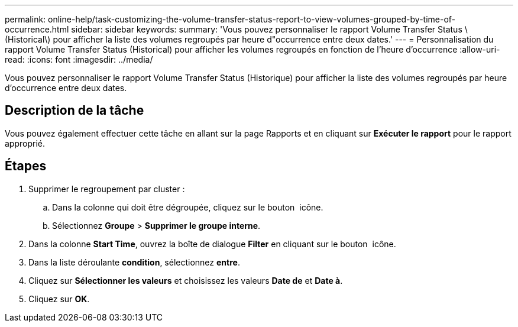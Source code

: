 ---
permalink: online-help/task-customizing-the-volume-transfer-status-report-to-view-volumes-grouped-by-time-of-occurrence.html 
sidebar: sidebar 
keywords:  
summary: 'Vous pouvez personnaliser le rapport Volume Transfer Status \(Historical\) pour afficher la liste des volumes regroupés par heure d"occurrence entre deux dates.' 
---
= Personnalisation du rapport Volume Transfer Status (Historical) pour afficher les volumes regroupés en fonction de l'heure d'occurrence
:allow-uri-read: 
:icons: font
:imagesdir: ../media/


[role="lead"]
Vous pouvez personnaliser le rapport Volume Transfer Status (Historique) pour afficher la liste des volumes regroupés par heure d'occurrence entre deux dates.



== Description de la tâche

Vous pouvez également effectuer cette tâche en allant sur la page Rapports et en cliquant sur *Exécuter le rapport* pour le rapport approprié.



== Étapes

. Supprimer le regroupement par cluster :
+
.. Dans la colonne qui doit être dégroupée, cliquez sur le bouton image:../media/click-to-see-menu.gif[""] icône.
.. Sélectionnez *Groupe* > *Supprimer le groupe interne*.


. Dans la colonne *Start Time*, ouvrez la boîte de dialogue *Filter* en cliquant sur le bouton image:../media/click-to-filter.gif[""] icône.
. Dans la liste déroulante *condition*, sélectionnez *entre*.
. Cliquez sur *Sélectionner les valeurs* et choisissez les valeurs *Date de* et *Date à*.
. Cliquez sur *OK*.


